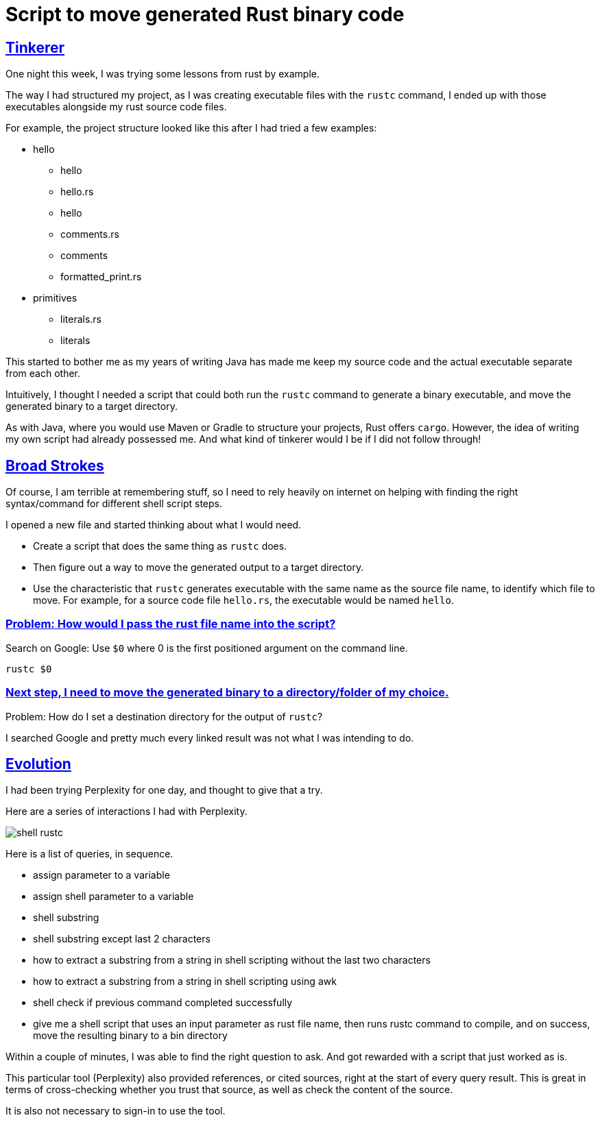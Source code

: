 = Script to move generated Rust binary code

:Description: Script to move generated Rust binary code
:author: Sumiya
:nofooter:
:sectlinks:

== Tinkerer

One night this week, I was trying some lessons from rust by example.

The way I had structured my project, as I was creating executable files with the `rustc` command, I ended up with those executables alongside my rust source code files.

For example, the project structure looked like this after I had tried a few examples:

* hello
** hello
** hello.rs
** hello
** comments.rs
** comments
** formatted_print.rs
* primitives
** literals.rs
** literals

This started to bother me as my years of writing Java has made me keep my source code and the actual executable separate from each other.

Intuitively, I thought I needed a script that could both run the `rustc` command to generate a binary executable, and move the generated binary to a target directory.

As with Java, where you would use Maven or Gradle to structure your projects, Rust offers `cargo`. However, the idea of writing my own script had already possessed me. And what kind of tinkerer would I be if I did not follow through!

== Broad Strokes

Of course, I am terrible at remembering stuff, so I need to rely heavily on internet on helping with finding the right syntax/command for different shell script steps.

I opened a new file and started thinking about what I would need.

* Create a script that does the same thing as `rustc` does.
* Then figure out a way to move the generated output to a target directory.
* Use the characteristic that `rustc` generates executable with the same name as the source file name, to identify which file to move. For example, for a source code file `hello.rs`, the executable would be named `hello`.

=== Problem: How would I pass the rust file name into the script?

Search on Google: Use `$0` where 0 is the first positioned argument on the command line.
```bash
rustc $0
```

=== Next step, I need to move the generated binary to a directory/folder of my choice.

Problem: How do I set a destination directory for the output of `rustc`?

I searched Google and pretty much every linked result was not what I was intending to do.

== Evolution

I had been trying Perplexity for one day, and thought to give that a try.

Here are a series of interactions I had with Perplexity.

image:shell-rustc.png[]

Here is a list of queries, in sequence.

* assign parameter to a variable
* assign shell parameter to a variable
* shell substring
* shell substring except last 2 characters
* how to extract a substring from a string in shell scripting without the last two characters
* how to extract a substring from a string in shell scripting using awk
* shell check if previous command completed successfully
* give me a shell script that uses an input parameter as rust file name, then runs rustc command to compile, and on success, move the resulting binary to a bin directory

Within a couple of minutes, I was able to find the right question to ask. And got rewarded with a script that just worked as is.

This particular tool (Perplexity) also provided references, or cited sources, right at the start of every query result. This is great in terms of cross-checking whether you trust that source, as well as check the content of the source.

It is also not necessary to sign-in to use the tool.




